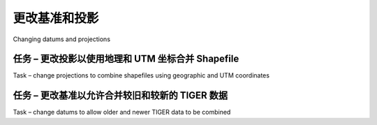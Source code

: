 更改基准和投影
============================================

Changing datums and projections

.. tab:: 中文

   If you remember, in *Chapter 2, GIS*, we discussed that a **datum** is a mathematical model of the Earth's shape, while a **projection** is a way of translating points on the Earth's surface into points on a two-dimensional map. There are a large number of available datums and projections—whenever you are working with geospatial data, you must know which datum and which projection (if any) your data uses. If you are combining data from multiple sources, you will often have to change your geospatial data from one datum to another, or from one projection to another.

.. tab:: 英文

   If you remember, in *Chapter 2, GIS*, we discussed that a **datum** is a mathematical model of the Earth's shape, while a **projection** is a way of translating points on the Earth's surface into points on a two-dimensional map. There are a large number of available datums and projections—whenever you are working with geospatial data, you must know which datum and which projection (if any) your data uses. If you are combining data from multiple sources, you will often have to change your geospatial data from one datum to another, or from one projection to another.

任务 – 更改投影以使用地理和 UTM 坐标合并 Shapefile
------------------------------------------------------------------------------------------------------
Task – change projections to combine shapefiles using geographic and UTM coordinates

.. tab:: 中文

   In this recipe, we will work with two shapefiles that have different projections. We haven't yet encountered any geospatial data that uses a projection—all the data we've seen so far uses geographic (unprojected) latitude and longitude values. So let's start by downloading some geospatial data in **Universal Transverse Mercator (UTM)** projection.

   The WebGIS website (http://webgis.com) provides shapefiles describing land-use and land-cover, called LULC datafiles. For this example, we will download a shapefile for southern Florida (Dade County, to be exact), which uses the Universal Transverse Mercator projection.

   You can download this shapefile from the following URL:

   http://webgis.com/MAPS/fl/lulcutm/miami.zip

   The decompressed directory contains the shapefile, called miami.shp, along with a datum_reference.txt file describing the shapefile's coordinate system. This file tells us the following:

   .. code-block:: txt

      The LULC shape file was generated from the original USGS GIRAS LULC
      file by Lakes Environmental Software.
      Datum: NAD83
      Projection: UTM
      Zone: 17
      Data collection date by U.S.G.S.: 1972
      Reference: http://edcwww.cr.usgs.gov/products/landcover/lulc.html

   So this particular shapefile uses UTM Zone 17 projection, and a datum of NAD83.

   Let's take a second shapefile, this time in geographic coordinates. We'll use the GSHHS shoreline database, which uses the WGS84 datum and geographic (latitude/longitude) coordinates.

   .. note::

      You don't need to download the GSHHS database for this example; while we will display a map overlaying the LULC data on top of the GSHHS data, you only need the LULC shapefile to complete this recipe. Drawing maps such as the one shown in this recipe will be covered in *Chapter 8, Using Python and Mapnik to Produce Maps*.

   We can't directly compare the coordinates in these two shapefiles; the LULC shapefile has coordinates measured in UTM (that is, in meters from a given reference line), while the GSHHS shapefile has coordinates in latitude and longitude values (in decimal degrees):

   .. note::

      LULC:  x=485719.47, y=2783420.62
             x=485779.49, y=2783380.63
             x=486129.65, y=2783010.66
             ...
      GSHHS: x=180.0000, y=68.9938
             x=180.0000, y=65.0338
             x=179.9984, y=65.0337

   Before we can combine these two shapefiles, we first have to convert them to use the same projection. We'll do this by converting the LULC shapefile from UTM-17 to geographic (latitude/longitude) coordinates. Doing this requires us to define a **coordinate transformation** and then apply that transformation to each of the features in the shapefile.

   Here is how you can define a coordinate transformation using OGR:

   .. code-block:: python

      from osgeo import osr

      srcProjection = osr.SpatialReference()
      srcProjection.SetUTM(17)
  
      dstProjection = osr.SpatialReference()
      dstProjection.SetWellKnownGeogCS('WGS84') # Lat/long.
      
      transform = osr.CoordinateTransformation(srcProjection,
                                             dstProjection)

   Using this transformation, we can transform each of the features in the shapefile from UTM projection back into geographic coordinates:

   .. code-block:: python

      for i in range(layer.GetFeatureCount()):
          feature = layer.GetFeature(i)
          geometry = feature.GetGeometryRef()
          geometry.Transform(transform)

   Putting all this together with the techniques we explored earlier for copying the features from one shapefile to another, we end up with the following complete program:

   .. code-block:: python

      # changeProjection.py

      import os, os.path, shutil
      from osgeo import ogr
      from osgeo import osr
      from osgeo import gdal

      # Define the source and destination projections, and a
      # transformation object to convert from one to the other.

      srcProjection = osr.SpatialReference()
      srcProjection.SetUTM(17)

      dstProjection = osr.SpatialReference()
      dstProjection.SetWellKnownGeogCS('WGS84') # Lat/long.

      transform = osr.CoordinateTransformation(srcProjection,
                                               dstProjection)

      # Open the source shapefile.

      srcFile = ogr.Open("miami/miami.shp")
      srcLayer = srcFile.GetLayer(0)

      # Create the dest shapefile, and give it the new projection.

      if os.path.exists("miami-reprojected"):
          shutil.rmtree("miami-reprojected")
      os.mkdir("miami-reprojected")

      driver = ogr.GetDriverByName("ESRI Shapefile")
      dstPath = os.path.join("miami-reprojected", "miami.shp")
      dstFile = driver.CreateDataSource(dstPath)
      dstLayer = dstFile.CreateLayer("layer", dstProjection)
      
      # Reproject each feature in turn.
      
      for i in range(srcLayer.GetFeatureCount()):
          feature = srcLayer.GetFeature(i)
          geometry = feature.GetGeometryRef()

          newGeometry = geometry.Clone()
          newGeometry.Transform(transform)

          feature = ogr.Feature(dstLayer.GetLayerDefn())
          feature.SetGeometry(newGeometry)
          dstLayer.CreateFeature(feature)
          feature.Destroy()

      # All done.

      srcFile.Destroy()
      dstFile.Destroy()

   .. note::

      Note that this example doesn't copy field values into the new shapefile; if your shapefile has metadata, you will want to copy the fields across as you create each new feature. Also, the preceding code assumes that the miami.shp shapefile has been placed into a miami sub-directory; you'll need to change the ogr.Open() statement to use the appropriate path name if you've stored this shapefile in a different place.

   After running this program over the miami.shp shapefile, the coordinates for all the features in the shapefile will have been converted from UTM-17 into geographic coordinates:

   .. code-block:: txt

      Before reprojection:  x=485719.47, y=2783420.62
                            x=485779.49, y=2783380.63
                            x=486129.65, y=2783010.66
                            ...

      After reprojection:   x=-81.1417, y=25.1668
                            x=-81.1411, y=25.1664
                            x=-81.1376, y=25.1631

   To see whether this worked, let's draw a map showing the reprojected LULC data overlaid on the GSHHS shoreline data:

   .. image:: ./img/148-0.png
      :scale: 60
      :class: with-border
      :align: center

   The light gray outlines show the various polygons within the LULC shapefile, while the black outline shows the shoreline as defined by the GLOBE shapefile. Both of these shapefiles now use geographic coordinates, and as you can see the coastlines match exactly.

   .. note::

      If you have been watching closely, you may have noticed that the LULC data is using the NAD83 datum, while the GSHHS data and our reprojected version of the LULC data both use the WGS84 datum. We can do this without error because the two datums are identical for points within North America.

.. tab:: 英文

   In this recipe, we will work with two shapefiles that have different projections. We haven't yet encountered any geospatial data that uses a projection—all the data we've seen so far uses geographic (unprojected) latitude and longitude values. So let's start by downloading some geospatial data in **Universal Transverse Mercator (UTM)** projection.

   The WebGIS website (http://webgis.com) provides shapefiles describing land-use and land-cover, called LULC datafiles. For this example, we will download a shapefile for southern Florida (Dade County, to be exact), which uses the Universal Transverse Mercator projection.

   You can download this shapefile from the following URL:

   http://webgis.com/MAPS/fl/lulcutm/miami.zip

   The decompressed directory contains the shapefile, called miami.shp, along with a datum_reference.txt file describing the shapefile's coordinate system. This file tells us the following:

   .. code-block:: txt

      The LULC shape file was generated from the original USGS GIRAS LULC
      file by Lakes Environmental Software.
      Datum: NAD83
      Projection: UTM
      Zone: 17
      Data collection date by U.S.G.S.: 1972
      Reference: http://edcwww.cr.usgs.gov/products/landcover/lulc.html

   So this particular shapefile uses UTM Zone 17 projection, and a datum of NAD83.

   Let's take a second shapefile, this time in geographic coordinates. We'll use the GSHHS shoreline database, which uses the WGS84 datum and geographic (latitude/longitude) coordinates.

   .. note::

      You don't need to download the GSHHS database for this example; while we will display a map overlaying the LULC data on top of the GSHHS data, you only need the LULC shapefile to complete this recipe. Drawing maps such as the one shown in this recipe will be covered in *Chapter 8, Using Python and Mapnik to Produce Maps*.

   We can't directly compare the coordinates in these two shapefiles; the LULC shapefile has coordinates measured in UTM (that is, in meters from a given reference line), while the GSHHS shapefile has coordinates in latitude and longitude values (in decimal degrees):

   .. note::

      LULC:  x=485719.47, y=2783420.62
             x=485779.49, y=2783380.63
             x=486129.65, y=2783010.66
             ...
      GSHHS: x=180.0000, y=68.9938
             x=180.0000, y=65.0338
             x=179.9984, y=65.0337

   Before we can combine these two shapefiles, we first have to convert them to use the same projection. We'll do this by converting the LULC shapefile from UTM-17 to geographic (latitude/longitude) coordinates. Doing this requires us to define a **coordinate transformation** and then apply that transformation to each of the features in the shapefile.

   Here is how you can define a coordinate transformation using OGR:

   .. code-block:: python

      from osgeo import osr

      srcProjection = osr.SpatialReference()
      srcProjection.SetUTM(17)
  
      dstProjection = osr.SpatialReference()
      dstProjection.SetWellKnownGeogCS('WGS84') # Lat/long.
      
      transform = osr.CoordinateTransformation(srcProjection,
                                             dstProjection)

   Using this transformation, we can transform each of the features in the shapefile from UTM projection back into geographic coordinates:

   .. code-block:: python

      for i in range(layer.GetFeatureCount()):
          feature = layer.GetFeature(i)
          geometry = feature.GetGeometryRef()
          geometry.Transform(transform)

   Putting all this together with the techniques we explored earlier for copying the features from one shapefile to another, we end up with the following complete program:

   .. code-block:: python

      # changeProjection.py

      import os, os.path, shutil
      from osgeo import ogr
      from osgeo import osr
      from osgeo import gdal

      # Define the source and destination projections, and a
      # transformation object to convert from one to the other.

      srcProjection = osr.SpatialReference()
      srcProjection.SetUTM(17)

      dstProjection = osr.SpatialReference()
      dstProjection.SetWellKnownGeogCS('WGS84') # Lat/long.

      transform = osr.CoordinateTransformation(srcProjection,
                                               dstProjection)

      # Open the source shapefile.

      srcFile = ogr.Open("miami/miami.shp")
      srcLayer = srcFile.GetLayer(0)

      # Create the dest shapefile, and give it the new projection.

      if os.path.exists("miami-reprojected"):
          shutil.rmtree("miami-reprojected")
      os.mkdir("miami-reprojected")

      driver = ogr.GetDriverByName("ESRI Shapefile")
      dstPath = os.path.join("miami-reprojected", "miami.shp")
      dstFile = driver.CreateDataSource(dstPath)
      dstLayer = dstFile.CreateLayer("layer", dstProjection)
      
      # Reproject each feature in turn.
      
      for i in range(srcLayer.GetFeatureCount()):
          feature = srcLayer.GetFeature(i)
          geometry = feature.GetGeometryRef()

          newGeometry = geometry.Clone()
          newGeometry.Transform(transform)

          feature = ogr.Feature(dstLayer.GetLayerDefn())
          feature.SetGeometry(newGeometry)
          dstLayer.CreateFeature(feature)
          feature.Destroy()

      # All done.

      srcFile.Destroy()
      dstFile.Destroy()

   .. note::

      Note that this example doesn't copy field values into the new shapefile; if your shapefile has metadata, you will want to copy the fields across as you create each new feature. Also, the preceding code assumes that the miami.shp shapefile has been placed into a miami sub-directory; you'll need to change the ogr.Open() statement to use the appropriate path name if you've stored this shapefile in a different place.

   After running this program over the miami.shp shapefile, the coordinates for all the features in the shapefile will have been converted from UTM-17 into geographic coordinates:

   .. code-block:: txt

      Before reprojection:  x=485719.47, y=2783420.62
                            x=485779.49, y=2783380.63
                            x=486129.65, y=2783010.66
                            ...

      After reprojection:   x=-81.1417, y=25.1668
                            x=-81.1411, y=25.1664
                            x=-81.1376, y=25.1631

   To see whether this worked, let's draw a map showing the reprojected LULC data overlaid on the GSHHS shoreline data:

   .. image:: ./img/148-0.png
      :scale: 60
      :class: with-border
      :align: center

   The light gray outlines show the various polygons within the LULC shapefile, while the black outline shows the shoreline as defined by the GLOBE shapefile. Both of these shapefiles now use geographic coordinates, and as you can see the coastlines match exactly.

   .. note::

      If you have been watching closely, you may have noticed that the LULC data is using the NAD83 datum, while the GSHHS data and our reprojected version of the LULC data both use the WGS84 datum. We can do this without error because the two datums are identical for points within North America.


任务 – 更改基准以允许合并较旧和较新的 TIGER 数据
--------------------------------------------------------------------------------
Task – change datums to allow older and newer TIGER data to be combined

.. tab:: 中文

    For this example, we will need to obtain some geospatial data that uses the NAD27 datum. This datum dates back to 1927, and was commonly used for North American geospatial analysis up until the 1980s when it was replaced by NAD83.

    ESRI makes available a set of TIGER/Line files from the 2000 US census, converted into shapefile format. These files can be downloaded from:

    http://esri.com/data/download/census2000-tigerline/index.html

    For the 2000 census data, the TIGER/Line files were all in NAD83, with the exception of Alaska which used the older NAD27 datum. So we can use the preceding site to download a shapefile containing features in NAD27. Go to the site, click on the **Preview and Download** hyperlink, and then choose **Alaska** from the drop-down menu. Select the **Line Features - Roads** layer, then click on the **Submit Selection** button.

    This data is divided up into individual counties. Click on the checkbox beside **Anchorage**, then click on the **Proceed to Download** button to download the shapefile containing road details in Anchorage. The resulting shapefile will be named tgr02020lkA.shp, and will be in a directory called lkA02020.

    As described on the website, this data uses the NAD27 datum. If we were to assume this shapefile used the WSG83 datum, all the features would be in the wrong place:

    .. image:: ./img/149-0.png
       :align: center
       :class: with-border
       :scale: 50

    To make the features appear in the correct place, and to be able to combine these features with other data that uses the WGS84 datum, we need to convert the shapefile to use WGS84. Changing a shapefile from one datum to another requires the same basic process we used earlier to change a shapefile from one projection to another: first you choose the source and destination datums, and define a coordinate transformation to convert from one to the other:

    .. code-block:: python

       srcDatum = osr.SpatialReference()
       srcDatum.SetWellKnownGeogCS('NAD27')

       dstDatum = osr.SpatialReference()
       dstDatum.SetWellKnownGeogCS('WGS84')

       transform = osr.CoordinateTransformation(srcDatum, dstDatum)

    You then process each feature in the shapefile, transforming the feature's geometry using the coordinate transformation:

    .. code-block:: python

        for i in range(srcLayer.GetFeatureCount()):
            feature = srcLayer.GetFeature(i)
            geometry = feature.GetGeometryRef()
            geometry.Transform(transform)

    Here is the complete Python program to convert the lkA02020 shapefile from the NAD27 datum to WGS84:

    .. code-block:: python

        # changeDatum.py

        import os, os.path, shutil
        from osgeo import ogr
        from osgeo import osr
        from osgeo import gdal

        # Define the source and destination datums, and a
        # transformation object to convert from one to the other.

        srcDatum = osr.SpatialReference()
        srcDatum.SetWellKnownGeogCS('NAD27')

        dstDatum = osr.SpatialReference()
        dstDatum.SetWellKnownGeogCS('WGS84')

        transform = osr.CoordinateTransformation(srcDatum, dstDatum)

        # Open the source shapefile.

        srcFile = ogr.Open("lkA02020/tgr02020lkA.shp")
        srcLayer = srcFile.GetLayer(0)

        # Create the dest shapefile, and give it the new projection.

        if os.path.exists("lkA-reprojected"):
            shutil.rmtree("lkA-reprojected")
        os.mkdir("lkA-reprojected")

        driver = ogr.GetDriverByName("ESRI Shapefile")
        dstPath = os.path.join("lkA-reprojected", "lkA02020.shp")
        dstFile = driver.CreateDataSource(dstPath)
        dstLayer = dstFile.CreateLayer("layer", dstDatum)
        
        # Reproject each feature in turn.
        
        for i in range(srcLayer.GetFeatureCount()):
            feature = srcLayer.GetFeature(i)
            geometry = feature.GetGeometryRef()
            newGeometry = geometry.Clone()
            newGeometry.Transform(transform)
            feature = ogr.Feature(dstLayer.GetLayerDefn())
            feature.SetGeometry(newGeometry)
            dstLayer.CreateFeature(feature)
            feature.Destroy()

        # All done.
        
        srcFile.Destroy()
        dstFile.Destroy()

    The preceding code assumes that the *lkA02020* folder is in the same directory as the Python script itself. If you've placed this folder somewhere else, you'll need to change the *ogr.Open()* statement to use the appropriate directory path.

    If we now plot the reprojected features using the WGS84 datum, the features will appear in the correct place:

    .. image:: ./img/152-0.png
       :align: center
       :class: with-border
       :scale: 50

.. tab:: 英文

    For this example, we will need to obtain some geospatial data that uses the NAD27 datum. This datum dates back to 1927, and was commonly used for North American geospatial analysis up until the 1980s when it was replaced by NAD83.

    ESRI makes available a set of TIGER/Line files from the 2000 US census, converted into shapefile format. These files can be downloaded from:

    http://esri.com/data/download/census2000-tigerline/index.html

    For the 2000 census data, the TIGER/Line files were all in NAD83, with the exception of Alaska which used the older NAD27 datum. So we can use the preceding site to download a shapefile containing features in NAD27. Go to the site, click on the **Preview and Download** hyperlink, and then choose **Alaska** from the drop-down menu. Select the **Line Features - Roads** layer, then click on the **Submit Selection** button.

    This data is divided up into individual counties. Click on the checkbox beside **Anchorage**, then click on the **Proceed to Download** button to download the shapefile containing road details in Anchorage. The resulting shapefile will be named tgr02020lkA.shp, and will be in a directory called lkA02020.

    As described on the website, this data uses the NAD27 datum. If we were to assume this shapefile used the WSG83 datum, all the features would be in the wrong place:

    .. image:: ./img/149-0.png
       :align: center
       :class: with-border
       :scale: 50

    To make the features appear in the correct place, and to be able to combine these features with other data that uses the WGS84 datum, we need to convert the shapefile to use WGS84. Changing a shapefile from one datum to another requires the same basic process we used earlier to change a shapefile from one projection to another: first you choose the source and destination datums, and define a coordinate transformation to convert from one to the other:

    .. code-block:: python

       srcDatum = osr.SpatialReference()
       srcDatum.SetWellKnownGeogCS('NAD27')

       dstDatum = osr.SpatialReference()
       dstDatum.SetWellKnownGeogCS('WGS84')

       transform = osr.CoordinateTransformation(srcDatum, dstDatum)

    You then process each feature in the shapefile, transforming the feature's geometry using the coordinate transformation:

    .. code-block:: python

        for i in range(srcLayer.GetFeatureCount()):
            feature = srcLayer.GetFeature(i)
            geometry = feature.GetGeometryRef()
            geometry.Transform(transform)

    Here is the complete Python program to convert the lkA02020 shapefile from the NAD27 datum to WGS84:

    .. code-block:: python

        # changeDatum.py

        import os, os.path, shutil
        from osgeo import ogr
        from osgeo import osr
        from osgeo import gdal

        # Define the source and destination datums, and a
        # transformation object to convert from one to the other.

        srcDatum = osr.SpatialReference()
        srcDatum.SetWellKnownGeogCS('NAD27')

        dstDatum = osr.SpatialReference()
        dstDatum.SetWellKnownGeogCS('WGS84')

        transform = osr.CoordinateTransformation(srcDatum, dstDatum)

        # Open the source shapefile.

        srcFile = ogr.Open("lkA02020/tgr02020lkA.shp")
        srcLayer = srcFile.GetLayer(0)

        # Create the dest shapefile, and give it the new projection.

        if os.path.exists("lkA-reprojected"):
            shutil.rmtree("lkA-reprojected")
        os.mkdir("lkA-reprojected")

        driver = ogr.GetDriverByName("ESRI Shapefile")
        dstPath = os.path.join("lkA-reprojected", "lkA02020.shp")
        dstFile = driver.CreateDataSource(dstPath)
        dstLayer = dstFile.CreateLayer("layer", dstDatum)
        
        # Reproject each feature in turn.
        
        for i in range(srcLayer.GetFeatureCount()):
            feature = srcLayer.GetFeature(i)
            geometry = feature.GetGeometryRef()
            newGeometry = geometry.Clone()
            newGeometry.Transform(transform)
            feature = ogr.Feature(dstLayer.GetLayerDefn())
            feature.SetGeometry(newGeometry)
            dstLayer.CreateFeature(feature)
            feature.Destroy()

        # All done.
        
        srcFile.Destroy()
        dstFile.Destroy()

    The preceding code assumes that the *lkA02020* folder is in the same directory as the Python script itself. If you've placed this folder somewhere else, you'll need to change the *ogr.Open()* statement to use the appropriate directory path.

    If we now plot the reprojected features using the WGS84 datum, the features will appear in the correct place:

    .. image:: ./img/152-0.png
       :align: center
       :class: with-border
       :scale: 50
